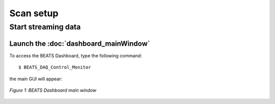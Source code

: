 Scan setup
==========

Start streaming data
--------------------

Launch the :doc:`dashboard_mainWindow`
~~~~~~~~~~~~~~~~~~~~~~~~~~~~~~~~~~~~~~

To access the BEATS Dashboard, type the following command:
::

	$ BEATS_DAQ_Control_Monitor


the main GUI will appear:

.. figure:: /img/dashboard.png
	:align: center
	:alt: BEATS_Dashboard GUI

	*Figure 1: BEATS Dashboard main window*


.. class:: remove
	Endstation alignment
	--------------------

	.. note::
		The endstation is aligned by the beamline staff at the start of your beamtime. Generally, you don't need to repeat these operation and you can jump to :ref:`sample alignment<sample alignment>`

	1. Endstation pitch
	2. Endstation X-axis
	3. Camera rotation
	4. Detector focus

	.. _sample alignment:

.. class:: remove
	Sample alignment with X-rays
	----------------------------

	1. Sample center of rotation (manual procedure)
	2. Automatic alignment script
